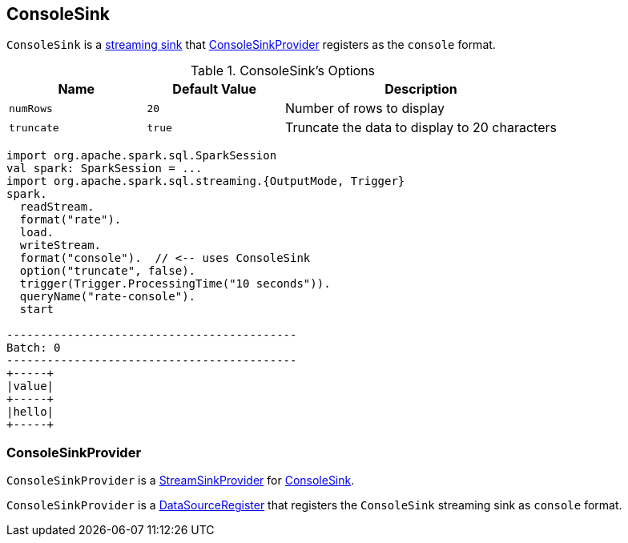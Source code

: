 == [[ConsoleSink]] ConsoleSink

`ConsoleSink` is a link:spark-sql-streaming-Sink.adoc[streaming sink] that <<ConsoleSinkProvider, ConsoleSinkProvider>> registers as the `console` format.

[[options]]
.ConsoleSink's Options
[cols="1,1,2",options="header",width="100%"]
|===
| Name
| Default Value
| Description

| [[numRows]] `numRows`
| `20`
| Number of rows to display

| [[truncate]] `truncate`
| `true`
| Truncate the data to display to 20 characters
|===

[source, scala]
----
import org.apache.spark.sql.SparkSession
val spark: SparkSession = ...
import org.apache.spark.sql.streaming.{OutputMode, Trigger}
spark.
  readStream.
  format("rate").
  load.
  writeStream.
  format("console").  // <-- uses ConsoleSink
  option("truncate", false).
  trigger(Trigger.ProcessingTime("10 seconds")).
  queryName("rate-console").
  start

-------------------------------------------
Batch: 0
-------------------------------------------
+-----+
|value|
+-----+
|hello|
+-----+
----

=== [[ConsoleSinkProvider]] ConsoleSinkProvider

`ConsoleSinkProvider` is a link:spark-sql-streaming-StreamSinkProvider.adoc[StreamSinkProvider] for <<ConsoleSink, ConsoleSink>>.

`ConsoleSinkProvider` is a link:spark-sql-DataSourceRegister.adoc[DataSourceRegister] that registers the `ConsoleSink` streaming sink as `console` format.
